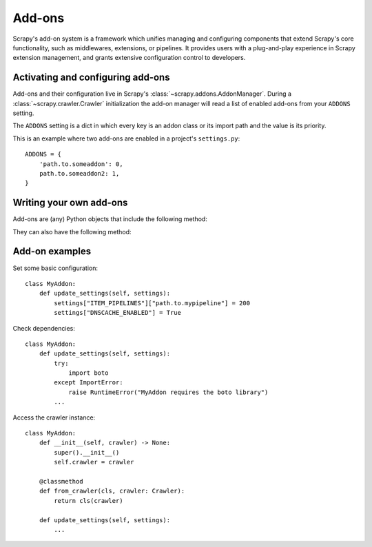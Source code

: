 .. _topics-addons:

=======
Add-ons
=======

Scrapy's add-on system is a framework which unifies managing and configuring
components that extend Scrapy's core functionality, such as middlewares,
extensions, or pipelines. It provides users with a plug-and-play experience in
Scrapy extension management, and grants extensive configuration control to
developers.


Activating and configuring add-ons
==================================

Add-ons and their configuration live in Scrapy's
:class:`~scrapy.addons.AddonManager`. During a :class:`~scrapy.crawler.Crawler`
initialization the add-on manager will read a list of enabled add-ons from your
``ADDONS`` setting.

The ``ADDONS`` setting is a dict in which every key is an addon class or its
import path and the value is its priority.

This is an example where two add-ons are enabled in a project's
``settings.py``::

    ADDONS = {
        'path.to.someaddon': 0,
        path.to.someaddon2: 1,
    }


Writing your own add-ons
========================

Add-ons are (any) Python objects that include the following method:

.. method:: update_settings(settings)

    This method is called during the initialization of the
    :class:`~scrapy.crawler.Crawler`. Here, you should perform dependency checks
    (e.g. for external Python libraries) and update the
    :class:`~scrapy.settings.Settings` object as wished, e.g. enable components
    for this add-on or set required configuration of other extensions.

    :param settings: The settings object storing Scrapy/component configuration
    :type settings: :class:`~scrapy.settings.Settings`

They can also have the following method:

.. classmethod:: from_crawler(cls, crawler)
   :noindex:

   If present, this class method is called to create an addon instance
   from a :class:`~scrapy.crawler.Crawler`. It must return a new instance
   of the addon. Crawler object provides access to all Scrapy core
   components like settings and signals; it is a way for pipeline to
   access them and hook its functionality into Scrapy.

   :param crawler: The crawler that uses this addon
   :type crawler: :class:`~scrapy.crawler.Crawler`


Add-on examples
===============

Set some basic configuration::

    class MyAddon:
        def update_settings(self, settings):
            settings["ITEM_PIPELINES"]["path.to.mypipeline"] = 200
            settings["DNSCACHE_ENABLED"] = True

Check dependencies::

    class MyAddon:
        def update_settings(self, settings):
            try:
                import boto
            except ImportError:
                raise RuntimeError("MyAddon requires the boto library")
            ...

Access the crawler instance::

    class MyAddon:
        def __init__(self, crawler) -> None:
            super().__init__()
            self.crawler = crawler

        @classmethod
        def from_crawler(cls, crawler: Crawler):
            return cls(crawler)

        def update_settings(self, settings):
            ...
